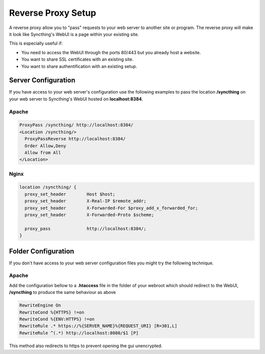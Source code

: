 .. _reverse-proxy-setup:

Reverse Proxy Setup
===================

A reverse proxy allow you to "pass" requests to your web server to another
site or program. The reverse proxy will make it look like Syncthing's WebUI
is a page within your existing site.

This is especially useful if:

-   You need to access the WebUI through the ports 80/443 but you already host a website.
-   You want to share SSL certificates with an existing site.
-   You want to share authentification with an existing setup.

Server Configuration
--------------------

If you have access to your web server's configuration use the following
examples to pass the location **/syncthing** on your web server to Syncthing's
WebUI hosted on **localhost:8384**.

Apache
~~~~~~

.. code::

    ProxyPass /syncthing/ http://localhost:8384/
    <Location /syncthing/>
      ProxyPassReverse http://localhost:8384/
      Order Allow,Deny
      Allow from All
    </Location>

Nginx
~~~~~

.. code::

    location /syncthing/ {
      proxy_set_header        Host $host;
      proxy_set_header        X-Real-IP $remote_addr;
      proxy_set_header        X-Forwarded-For $proxy_add_x_forwarded_for;
      proxy_set_header        X-Forwarded-Proto $scheme;
    
      proxy_pass              http://localhost:8384/;
    }

Folder Configuration
--------------------

If you don't have access to your web server configuration files you might try
the following technique.

Apache
~~~~~~

Add the configuration bellow to a **.htaccess** file in the folder of your
webroot which should redirect to the WebUI, **/syncthing** to produce the same
behaviour as above

.. code::

    RewriteEngine On
    RewriteCond %{HTTPS} !=on
    RewriteCond %{ENV:HTTPS} !=on
    RewriteRule .* https://%{SERVER_NAME}%{REQUEST_URI} [R=301,L]
    RewriteRule ^(.*) http://localhost:8080/$1 [P]


This method also redirects to https to prevent opening the gui unencrypted.
